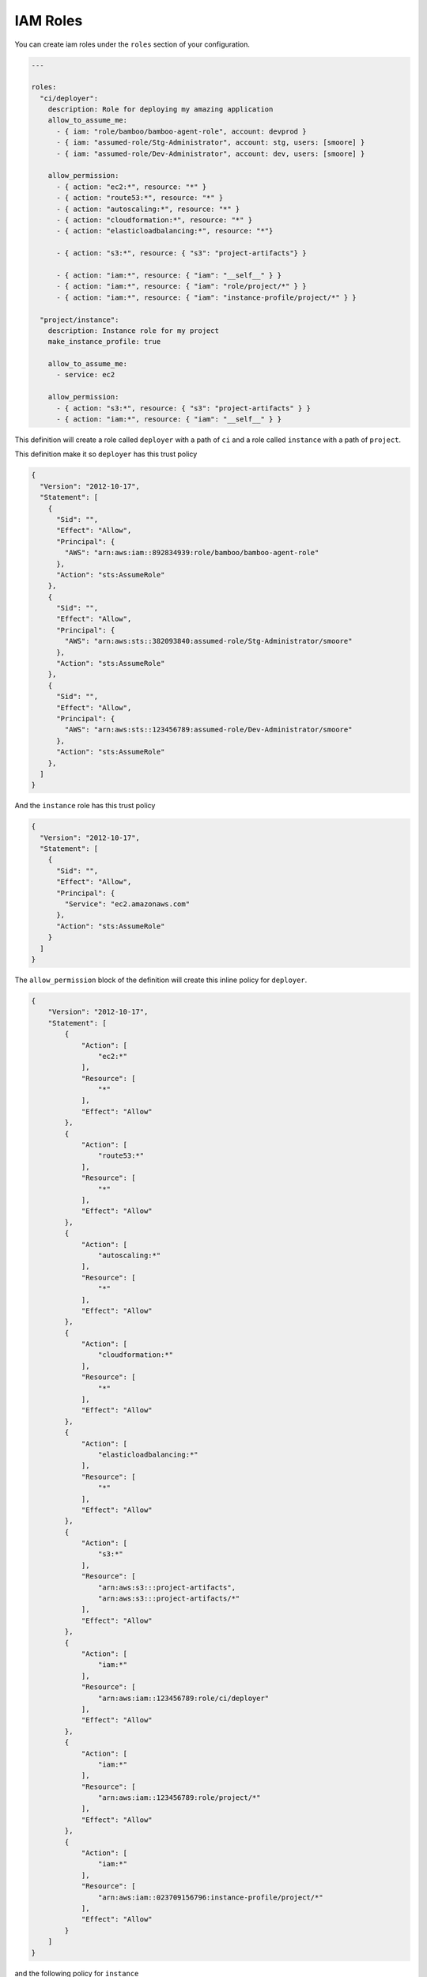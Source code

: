 .. _iam_role

IAM Roles
=========

You can create iam roles under the ``roles`` section of your configuration.

.. code-block:: yaml

  ---

  roles:
    "ci/deployer":
      description: Role for deploying my amazing application
      allow_to_assume_me:
        - { iam: "role/bamboo/bamboo-agent-role", account: devprod }
        - { iam: "assumed-role/Stg-Administrator", account: stg, users: [smoore] }
        - { iam: "assumed-role/Dev-Administrator", account: dev, users: [smoore] }

      allow_permission:
        - { action: "ec2:*", resource: "*" }
        - { action: "route53:*", resource: "*" }
        - { action: "autoscaling:*", resource: "*" }
        - { action: "cloudformation:*", resource: "*" }
        - { action: "elasticloadbalancing:*", resource: "*"}

        - { action: "s3:*", resource: { "s3": "project-artifacts"} }

        - { action: "iam:*", resource: { "iam": "__self__" } }
        - { action: "iam:*", resource: { "iam": "role/project/*" } }
        - { action: "iam:*", resource: { "iam": "instance-profile/project/*" } }

    "project/instance":
      description: Instance role for my project
      make_instance_profile: true

      allow_to_assume_me:
        - service: ec2

      allow_permission:
        - { action: "s3:*", resource: { "s3": "project-artifacts" } }
        - { action: "iam:*", resource: { "iam": "__self__" } }

This definition will create a role called ``deployer`` with a path of ``ci`` and a role called
``instance`` with a path of ``project``.

This definition make it so ``deployer`` has this trust policy

.. code-block:: json

    {
      "Version": "2012-10-17",
      "Statement": [
        {
          "Sid": "",
          "Effect": "Allow",
          "Principal": {
            "AWS": "arn:aws:iam::892834939:role/bamboo/bamboo-agent-role"
          },
          "Action": "sts:AssumeRole"
        },
        {
          "Sid": "",
          "Effect": "Allow",
          "Principal": {
            "AWS": "arn:aws:sts::382093840:assumed-role/Stg-Administrator/smoore"
          },
          "Action": "sts:AssumeRole"
        },
        {
          "Sid": "",
          "Effect": "Allow",
          "Principal": {
            "AWS": "arn:aws:sts::123456789:assumed-role/Dev-Administrator/smoore"
          },
          "Action": "sts:AssumeRole"
        },
      ]
    }

And the ``instance`` role has this trust policy

.. code-block:: json

    {
      "Version": "2012-10-17",
      "Statement": [
        {
          "Sid": "",
          "Effect": "Allow",
          "Principal": {
            "Service": "ec2.amazonaws.com"
          },
          "Action": "sts:AssumeRole"
        }
      ]
    }

The ``allow_permission`` block of the definition will create this inline policy
for ``deployer``.

.. code-block:: json

    {
        "Version": "2012-10-17",
        "Statement": [
            {
                "Action": [
                    "ec2:*"
                ],
                "Resource": [
                    "*"
                ],
                "Effect": "Allow"
            },
            {
                "Action": [
                    "route53:*"
                ],
                "Resource": [
                    "*"
                ],
                "Effect": "Allow"
            },
            {
                "Action": [
                    "autoscaling:*"
                ],
                "Resource": [
                    "*"
                ],
                "Effect": "Allow"
            },
            {
                "Action": [
                    "cloudformation:*"
                ],
                "Resource": [
                    "*"
                ],
                "Effect": "Allow"
            },
            {
                "Action": [
                    "elasticloadbalancing:*"
                ],
                "Resource": [
                    "*"
                ],
                "Effect": "Allow"
            },
            {
                "Action": [
                    "s3:*"
                ],
                "Resource": [
                    "arn:aws:s3:::project-artifacts",
                    "arn:aws:s3:::project-artifacts/*"
                ],
                "Effect": "Allow"
            },
            {
                "Action": [
                    "iam:*"
                ],
                "Resource": [
                    "arn:aws:iam::123456789:role/ci/deployer"
                ],
                "Effect": "Allow"
            },
            {
                "Action": [
                    "iam:*"
                ],
                "Resource": [
                    "arn:aws:iam::123456789:role/project/*"
                ],
                "Effect": "Allow"
            },
            {
                "Action": [
                    "iam:*"
                ],
                "Resource": [
                    "arn:aws:iam::023709156796:instance-profile/project/*"
                ],
                "Effect": "Allow"
            }
        ]
    }

and the following policy for ``instance``

.. code-block:: json

    {
        "Version": "2012-10-17",
        "Statement": [
            {
                "Effect": "Allow",
                "Action": "s3:*",
                "Resource": [
                    "arn:aws:s3:::project-artifacts",
                    "arn:aws:s3:::project-artifacts/*"
                ]
            },
            {
                "Effect": "Allow",
                "Action": "iam:*",
                "Resource": "arn:aws:iam::123456789:role/project/instance"
            }
        ]
    }

And when you sync with ``stg``, then the appropriate account ids in the policies
are replaced with the ``stg`` account id.

Available keys
--------------

You can specify the following options for each role:

description
  The description given to the role

make_instance_profile
  A boolean specifying whether to make an instance profile of the same name
  with this role attached to it.

allow_to_assume_me, disallow_to_assume_me
  Used for allowing or disallowing certain trust relationships.

permission, allow_permission, deny_permission
  Used for specifying statements to go into the role policy.

Statements
----------

Go to the :ref:`statements` section to see what are valid statements for the
trust policy and role policy.

